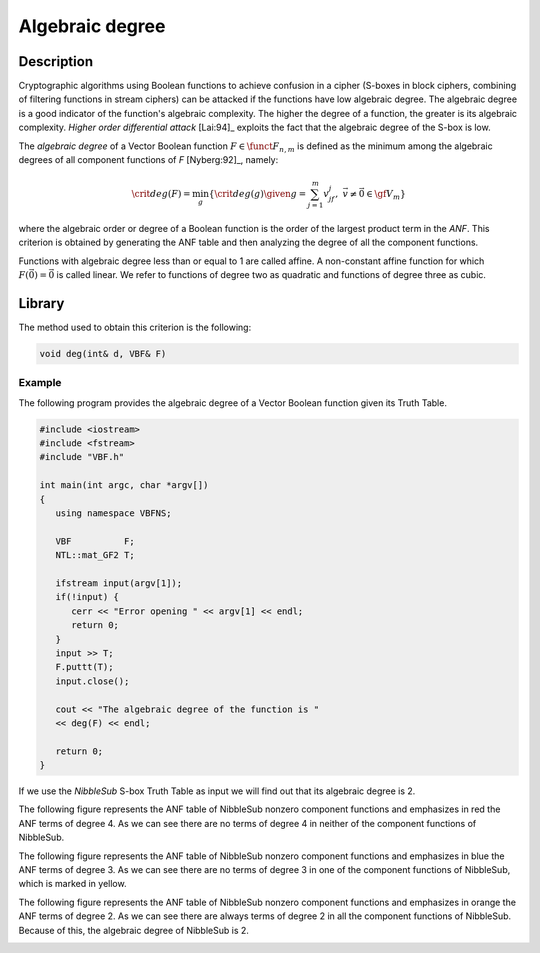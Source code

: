 ****************
Algebraic degree
****************

Description
===========

Cryptographic algorithms using Boolean functions to achieve confusion in a cipher (S-boxes in block ciphers, combining of filtering functions in stream ciphers) can be attacked if the functions have low algebraic degree. The algebraic degree is a good indicator of the function's algebraic complexity. The higher the degree of a function, the greater is its algebraic complexity. *Higher order differential attack* [Lai:94]_ exploits the fact that the algebraic degree of the S-box is low.

The *algebraic degree* of a Vector Boolean function :math:`F \in \funct{F}_{n,m}` is defined as the minimum among the algebraic degrees of all component functions of *F* [Nyberg:92]_, namely: 

.. math::

    \crit{deg}(F) = \min_g \{\crit{deg}(g) \given g = \sum_{j=1}^{m} v_jf_j , \  \vec{v}
    \neq \vec{0} \in \gf{V_m} \} 

where the algebraic order or degree of a Boolean function is the order of the largest product term in the *ANF*. This criterion is obtained by generating the ANF table and then analyzing the degree of all the component functions. 

Functions with algebraic degree less than or equal to 1 are called affine. A non-constant affine function for which :math:`F(\vec{0}) = \vec{0}` is called linear. We refer to functions of degree two as quadratic and functions of degree three as cubic.

Library
=======

The method used to obtain this criterion is the following:

.. code-block:: c

	void deg(int& d, VBF& F)

Example
-------

The following program provides the algebraic degree of a Vector Boolean function given its Truth Table. 

.. code-block:: c

	#include <iostream>
	#include <fstream>
	#include "VBF.h"

	int main(int argc, char *argv[])
	{
	   using namespace VBFNS;

	   VBF          F;
	   NTL::mat_GF2 T;

	   ifstream input(argv[1]);
	   if(!input) {
	      cerr << "Error opening " << argv[1] << endl;
	      return 0;
	   }
	   input >> T;
	   F.puttt(T);
	   input.close();

	   cout << "The algebraic degree of the function is " 
	   << deg(F) << endl;

	   return 0;
	}

If we use the *NibbleSub* S-box Truth Table as input we will find out that its algebraic degree is 2.

The following figure represents the ANF table of NibbleSub nonzero component functions and emphasizes in red the ANF terms of degree 4. As we can see there are no terms of degree 4 in neither of the component functions of NibbleSub.

.. image:: /images/deg1.png
   :align: center

The following figure represents the ANF table of NibbleSub nonzero component functions and emphasizes in blue the ANF terms of degree 3. As we can see there are no terms of degree 3 in one of the component functions of NibbleSub, which is marked in yellow.

.. image:: /images/deg2.png
   :align: center

The following figure represents the ANF table of NibbleSub nonzero component functions and emphasizes in orange the ANF terms of degree 2. As we can see there are always terms of degree 2 in all the component functions of NibbleSub. Because of this, the algebraic degree of NibbleSub is 2.

.. image:: /images/deg3.png
   :align: center
